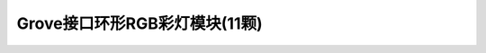 .. _Grove_A9_Circular11xRGBModule:

====================
Grove接口环形RGB彩灯模块(11颗)
====================

